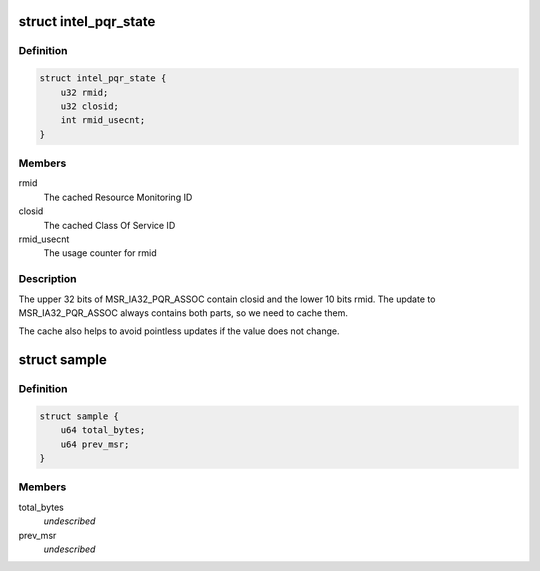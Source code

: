 .. -*- coding: utf-8; mode: rst -*-
.. src-file: arch/x86/events/intel/cqm.c

.. _`intel_pqr_state`:

struct intel_pqr_state
======================

.. c:type:: struct intel_pqr_state

    State cache for the PQR MSR

.. _`intel_pqr_state.definition`:

Definition
----------

.. code-block:: c

    struct intel_pqr_state {
        u32 rmid;
        u32 closid;
        int rmid_usecnt;
    }

.. _`intel_pqr_state.members`:

Members
-------

rmid
    The cached Resource Monitoring ID

closid
    The cached Class Of Service ID

rmid_usecnt
    The usage counter for rmid

.. _`intel_pqr_state.description`:

Description
-----------

The upper 32 bits of MSR_IA32_PQR_ASSOC contain closid and the
lower 10 bits rmid. The update to MSR_IA32_PQR_ASSOC always
contains both parts, so we need to cache them.

The cache also helps to avoid pointless updates if the value does
not change.

.. _`sample`:

struct sample
=============

.. c:type:: struct sample

    mbm event's (local or total) data \ ``total_bytes``\     #bytes since we began monitoring \ ``prev_msr``\        previous value of MSR

.. _`sample.definition`:

Definition
----------

.. code-block:: c

    struct sample {
        u64 total_bytes;
        u64 prev_msr;
    }

.. _`sample.members`:

Members
-------

total_bytes
    *undescribed*

prev_msr
    *undescribed*

.. This file was automatic generated / don't edit.

